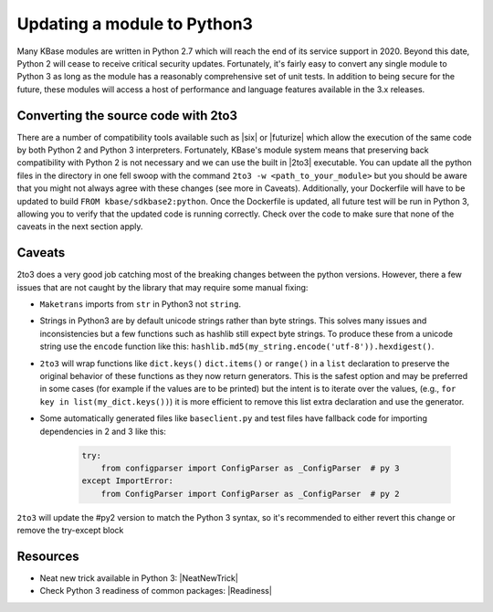 Updating a module to Python3
============================
Many KBase modules are written in Python 2.7 which will reach the end of its service support in 2020. Beyond this date, Python 2 will cease to receive critical security updates. Fortunately, it's fairly easy to convert any single module to Python 3 as long as the module has a reasonably comprehensive set of unit tests. In addition to being secure for the future, these modules will access a host of performance and language features available in the 3.x releases.


Converting the source code with 2to3
------------------------------------
There are a number of compatibility tools available such as  |six|   or  |futurize|  which allow the execution of the same code by both Python 2 and Python 3 interpreters. Fortunately, KBase's module system means that preserving back compatibility with Python 2 is not necessary and we can use the built in |2to3| executable. You can update all the python files in the directory in one fell swoop with the command ``2to3 -w <path_to_your_module>`` but you should be aware that you might not always agree with these changes (see more in Caveats). Additionally, your Dockerfile will have to be updated to build ``FROM kbase/sdkbase2:python``. Once the Dockerfile is updated, all future test will be run in Python 3, allowing you to verify that the updated code is running correctly. Check over the code to make sure that none of the caveats in the next section apply.

Caveats
-------
2to3 does a very good job catching most of the breaking changes between the python versions. However, there a few issues that are not caught by the library that may require some manual fixing:

- ``Maketrans`` imports from ``str`` in Python3 not ``string``.
- Strings in Python3 are by default unicode strings rather than byte strings. This solves many issues and inconsistencies but a few functions such as hashlib still expect byte strings. To produce these from a unicode string use the ``encode`` function like this: ``hashlib.md5(my_string.encode('utf-8')).hexdigest()``.
- ``2to3`` will wrap functions like ``dict.keys()`` ``dict.items()`` or ``range()`` in a ``list`` declaration to preserve the original behavior of these functions as they now return generators. This is the safest option and may be preferred in some cases (for example if the values are to be printed) but the intent is to iterate over the values, (e.g., ``for key in list(my_dict.keys())``) it is more efficient to remove this list extra declaration and use the generator.
- Some automatically generated files like ``baseclient.py`` and test files have fallback code for importing dependencies in 2 and 3 like this:

    .. code-block:: python

        try:
            from configparser import ConfigParser as _ConfigParser  # py 3
        except ImportError:
            from ConfigParser import ConfigParser as _ConfigParser  # py 2

``2to3`` will update the #py2 version to match the Python 3 syntax, so it's recommended to either revert this change or remove the try-except block

Resources
---------

* Neat new trick available in Python 3: |NeatNewTrick| 
* Check Python 3 readiness of common packages: |Readiness| 


.. External links
.. _six: https://pythonhosted.org/six/
.. _futurize: http://python-future.org/automatic_conversion.html
.. _2to3: https://docs.python.org/2/library/2to3.htmlmended that you revert this change or simply use the

.. |six| raw:: html

   <a href="https://pythonhosted.org/six/" target="_blank">six</a>

.. |futurize| raw:: html

   <a href="http://python-future.org/automatic_conversion.html" target="_blank">futurize</a>

.. |2to3| raw:: html

   <a href="https://docs.python.org/2/library/2to3.html" target="_blank">2to3</a>

.. |NeatNewTrick| raw:: html

   <a href="http://whypy3.com/" target="_blank">http://whypy3.com/</a>


.. |Readiness| raw:: html

   <a href="http://py3readiness.org/" target="_blank">http://py3readiness.org/</a>


